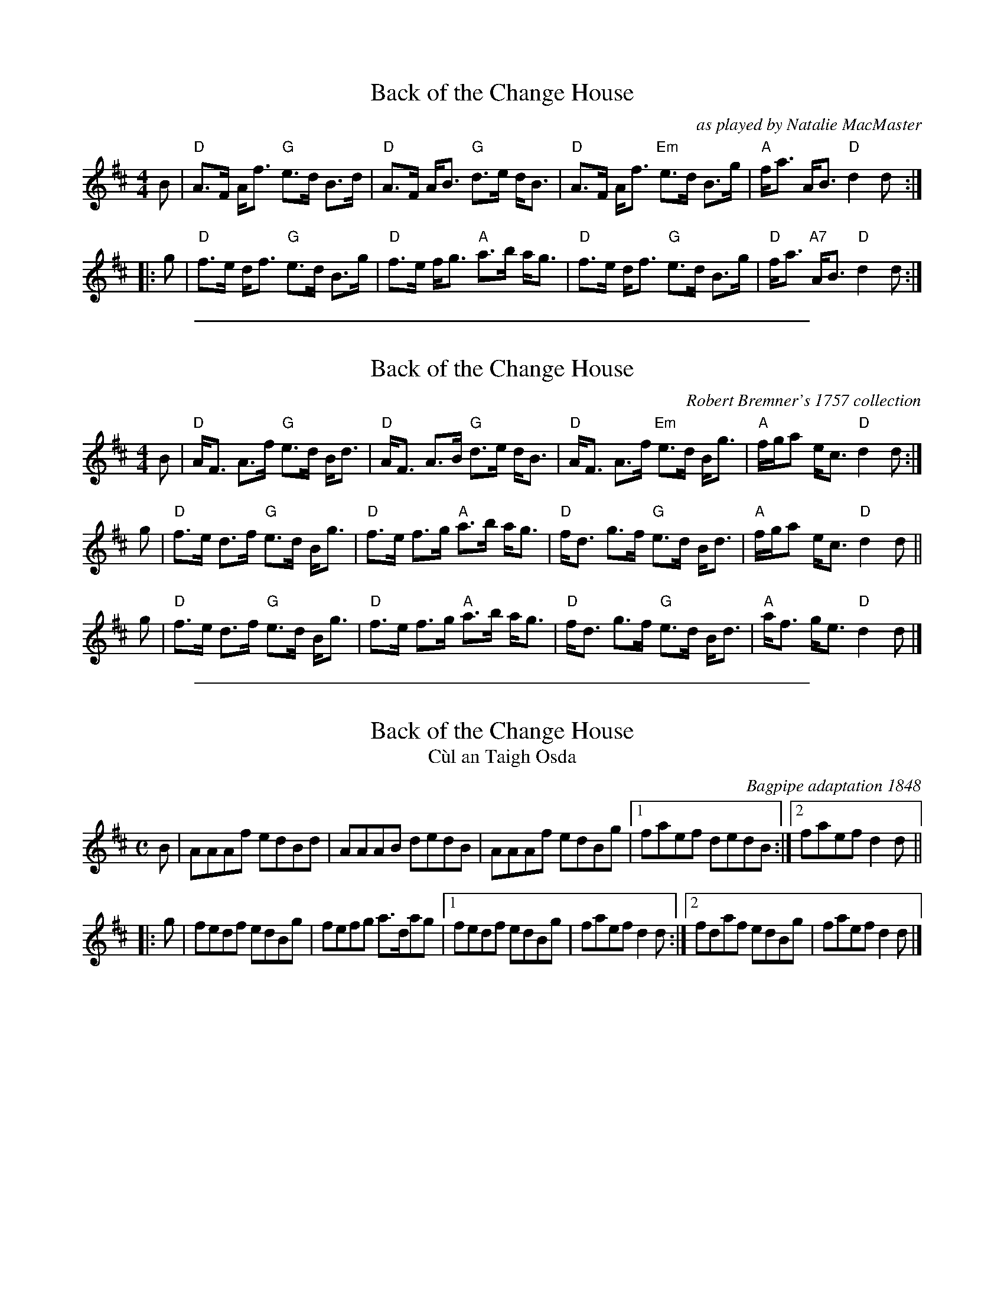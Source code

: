 
X: 1
T: Back of the Change House
O: as played by Natalie MacMaster
B: Robert Bremner's 1757 collection
B: Athole Collection
S: Page from Concord Slow Scottish Session collection
O: as played by Natalie MacMaster on "A Compilation", track 2
M: 4/4
L: 1/8
K: D
B |\
"D"A>F A<f  "G"e>d B>d | "D"A>F A<B "G"d>e d<B |\
"D"A>F A<f "Em"e>d B>g | "A"f<a A<B "D"d2 d :|
|: g |\
"D"f>e d<f "G"e>d B>g | "D"f>e f<g "A"a>b a<g |\
"D"f>e d<f "G"e>d B>g | "D"f<a "A7"A<B "D"d2 d :|

%%sep 1 1 500

X: 1
T: Back of the Change House
O: Robert Bremner's 1757 collection
B: Athole Collection
N: Arr. T. Traub 3/13/96, mods. 7-24-03
M: 4/4
L: 1/8
K: D
B |\
"D"A<F A>f  "G"e>d B<d | "D"A<F A>B "G"d>e d<B |\
"D"A<F A>f "Em"e>d B<g | "A"f/g/a e<c "D"d2 d :|
g |\
"D"f>e d>f "G"e>d B<g | "D"f>e f>g "A"a>b a<g |\
"D"f<d g>f "G"e>d B<d | "A"f/g/a e<c "D"d2 d ||
g |\
"D"f>e d>f "G"e>d B<g | "D"f>e f>g "A"a>b a<g |\
"D"f<d g>f "G"e>d B<d | "A"a<f g<e "D"d2 d |]

%%sep 1 1 500

X: 1
T: Back of the Change House
T: C\`ul an Taigh Osda
O:Bagpipe adaptation 1848
M:C
L:1/8
R:Reel
B:William Gunn - The Caledonian Repository of Music
B:Adapted for the Bagpipes (Glasgow, 1848, p. 2)
Z:AK/Fiddler’s Companion
K:D
B |\
AAAf edBd | AAAB dedB |\
AAAf edBg |[1 faef dedB :|[2 faef d2d ||
|: g |\
fedf edBg | fefg a>dag |\
[1 fedf edBg | faef d2d :|\
[2 fdaf edBg | faef d2d |]
